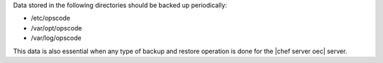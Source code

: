 .. The contents of this file may be included in multiple topics.
.. This file should not be changed in a way that hinders its ability to appear in multiple documentation sets.

Data stored in the following directories should be backed up periodically:

* /etc/opscode 
* /var/opt/opscode
* /var/log/opscode

This data is also essential when any type of backup and restore operation is done for the |chef server oec| server.
